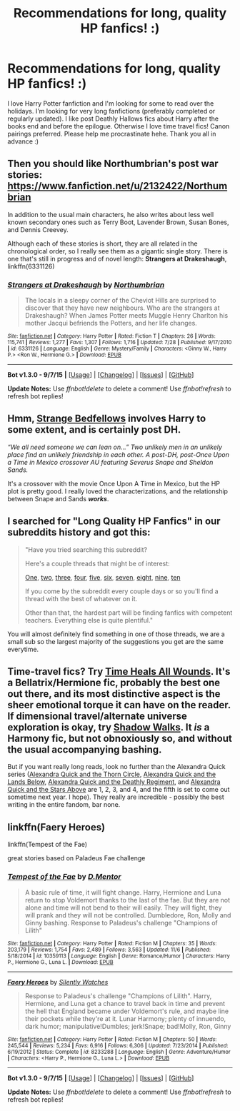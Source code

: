 #+TITLE: Recommendations for long, quality HP fanfics! :)

* Recommendations for long, quality HP fanfics! :)
:PROPERTIES:
:Author: love131396
:Score: 12
:DateUnix: 1447573987.0
:DateShort: 2015-Nov-15
:FlairText: Request
:END:
I love Harry Potter fanfiction and I'm looking for some to read over the holidays. I'm looking for very long fanfictions (preferably completed or regularly updated). I like post Deathly Hallows fics about Harry after the books end and before the epilogue. Otherwise I love time travel fics! Canon pairings preferred. Please help me procrastinate hehe. Thank you all in advance :)


** Then you should like Northumbrian's post war stories: [[https://www.fanfiction.net/u/2132422/Northumbrian]]

In addition to the usual main characters, he also writes about less well known secondary ones such as Terry Boot, Lavender Brown, Susan Bones, and Dennis Creevey.

Although each of these stories is short, they are all related in the chronological order, so I really see them as a gigantic single story. There is one that's still in progress and of novel length: *Strangers at Drakeshaugh*, linkffn(6331126)
:PROPERTIES:
:Author: InquisitorCOC
:Score: 4
:DateUnix: 1447601393.0
:DateShort: 2015-Nov-15
:END:

*** [[http://www.fanfiction.net/s/6331126/1/][*/Strangers at Drakeshaugh/*]] by [[https://www.fanfiction.net/u/2132422/Northumbrian][/Northumbrian/]]

#+begin_quote
  The locals in a sleepy corner of the Cheviot Hills are surprised to discover that they have new neighbours. Who are the strangers at Drakeshaugh? When James Potter meets Muggle Henry Charlton his mother Jacqui befriends the Potters, and her life changes.
#+end_quote

^{/Site/: [[http://www.fanfiction.net/][fanfiction.net]] *|* /Category/: Harry Potter *|* /Rated/: Fiction T *|* /Chapters/: 26 *|* /Words/: 115,741 *|* /Reviews/: 1,277 *|* /Favs/: 1,307 *|* /Follows/: 1,716 *|* /Updated/: 7/28 *|* /Published/: 9/17/2010 *|* /id/: 6331126 *|* /Language/: English *|* /Genre/: Mystery/Family *|* /Characters/: <Ginny W., Harry P.> <Ron W., Hermione G.> *|* /Download/: [[http://www.p0ody-files.com/ff_to_ebook/mobile/makeEpub.php?id=6331126][EPUB]]}

--------------

*Bot v1.3.0 - 9/7/15* *|* [[[https://github.com/tusing/reddit-ffn-bot/wiki/Usage][Usage]]] | [[[https://github.com/tusing/reddit-ffn-bot/wiki/Changelog][Changelog]]] | [[[https://github.com/tusing/reddit-ffn-bot/issues/][Issues]]] | [[[https://github.com/tusing/reddit-ffn-bot/][GitHub]]]

*Update Notes:* Use /ffnbot!delete/ to delete a comment! Use /ffnbot!refresh/ to refresh bot replies!
:PROPERTIES:
:Author: FanfictionBot
:Score: 3
:DateUnix: 1447601456.0
:DateShort: 2015-Nov-15
:END:


** Hmm, [[https://www.fanfiction.net/s/4427065/1/Strange-Bedfellows][Strange Bedfellows]] involves Harry to some extent, and is certainly post DH.

/“We all need someone we can lean on...” Two unlikely men in an unlikely place find an unlikely friendship in each other. A post-DH, post-Once Upon a Time in Mexico crossover AU featuring Severus Snape and Sheldon Sands./

It's a crossover with the movie Once Upon A Time in Mexico, but the HP plot is pretty good. I really loved the characterizations, and the relationship between Snape and Sands */works/*.
:PROPERTIES:
:Score: 1
:DateUnix: 1447650632.0
:DateShort: 2015-Nov-16
:END:


** I searched for "Long Quality HP Fanfics" in our subreddits history and got this:

#+begin_quote
  "Have you tried searching this subreddit?

  Here's a couple threads that might be of interest:

  [[https://www.reddit.com/r/HPfanfiction/comments/2kjcf2/][One]], [[https://www.reddit.com/r/HPfanfiction/comments/2dq7gb/tearjerkers_of_any_length/][two]], [[https://www.reddit.com/r/HPfanfiction/comments/2j5lge/destroy_me_emotionally/][three]], [[https://www.reddit.com/r/HPfanfiction/comments/2hnwrt/looking_for_stories_that_do_not_contain_the/][four]], [[https://www.reddit.com/r/HPfanfiction/comments/2jrndz/top_20_overall_hp_fanfics/][five]], [[http://www.reddit.com/r/HPfanfiction/comments/2ewn2n/looking_for_the_best_of_the_best_in_malemale/][six]], [[https://www.reddit.com/r/HPfanfiction/comments/2ekxqc/looking_for_long_fics_to_read/][seven]], [[https://www.reddit.com/r/HPfanfiction/comments/2abmk8/your_very_best/][eight]], [[http://www.reddit.com/r/HPfanfiction/comments/22jd26/looking_for_good_time_loopgroundhogs_day_fics/][nine]], [[http://www.reddit.com/r/HPfanfiction/comments/209ne0/what_are_your_favorite_obscenely_long_fics/][ten]]

  If you come by the subreddit every couple days or so you'll find a thread with the best of whatever on it.

  Other than that, the hardest part will be finding fanfics with competent teachers. Everything else is quite plentiful."
#+end_quote

You will almost definitely find something in one of those threads, we are a small sub so the largest majority of the suggestions you get are the same everytime.
:PROPERTIES:
:Author: HollowBetrayer
:Score: 2
:DateUnix: 1447598243.0
:DateShort: 2015-Nov-15
:END:


** Time-travel fics? Try [[https://www.fanfiction.net/s/7410369/1/Time-Heals-All-Wounds][Time Heals All Wounds]]. It's a Bellatrix/Hermione fic, probably the best one out there, and its most distinctive aspect is the sheer emotional torque it can have on the reader. If dimensional travel/alternate universe exploration is okay, try [[https://www.fanfiction.net/s/6092362/1/Shadow-Walks][Shadow Walks]]. It /is/ a Harmony fic, but not obnoxiously so, and without the usual accompanying bashing.

But if you want really long reads, look no further than the Alexandra Quick series ([[https://www.fanfiction.net/s/3964606/1/Alexandra-Quick-and-the-Thorn-Circle][Alexandra Quick and the Thorn Circle]], [[https://www.fanfiction.net/s/4684861/1/Alexandra-Quick-and-the-Lands-Below][Alexandra Quick and the Lands Below]], [[https://www.fanfiction.net/s/5784632/1/Alexandra-Quick-and-the-Deathly-Regiment][Alexandra Quick and the Deathly Regiment]], and [[https://www.fanfiction.net/s/7689884/1/Alexandra-Quick-and-the-Stars-Above][Alexandra Quick and the Stars Above]] are 1, 2, 3, and 4, and the fifth is set to come out sometime next year. I hope). They really are incredible - possibly the best writing in the entire fandom, bar none.
:PROPERTIES:
:Author: Karinta
:Score: 1
:DateUnix: 1447630784.0
:DateShort: 2015-Nov-16
:END:


** linkffn(Faery Heroes)

linkffn(Tempest of the Fae)

great stories based on Paladeus Fae challenge
:PROPERTIES:
:Author: DarthFarious
:Score: 1
:DateUnix: 1447666204.0
:DateShort: 2015-Nov-16
:END:

*** [[http://www.fanfiction.net/s/10359113/1/][*/Tempest of the Fae/*]] by [[https://www.fanfiction.net/u/5630732/D-Mentor][/D.Mentor/]]

#+begin_quote
  A basic rule of time, it will fight change. Harry, Hermione and Luna return to stop Voldemort thanks to the last of the fae. But they are not alone and time will not bend to their will easily. They will fight, they will prank and they will not be controlled. Dumbledore, Ron, Molly and Ginny bashing. Response to Paladeus's challenge "Champions of Lilith"
#+end_quote

^{/Site/: [[http://www.fanfiction.net/][fanfiction.net]] *|* /Category/: Harry Potter *|* /Rated/: Fiction M *|* /Chapters/: 35 *|* /Words/: 203,179 *|* /Reviews/: 1,754 *|* /Favs/: 2,489 *|* /Follows/: 3,563 *|* /Updated/: 11/6 *|* /Published/: 5/18/2014 *|* /id/: 10359113 *|* /Language/: English *|* /Genre/: Romance/Humor *|* /Characters/: Harry P., Hermione G., Luna L. *|* /Download/: [[http://www.p0ody-files.com/ff_to_ebook/mobile/makeEpub.php?id=10359113][EPUB]]}

--------------

[[http://www.fanfiction.net/s/8233288/1/][*/Faery Heroes/*]] by [[https://www.fanfiction.net/u/4036441/Silently-Watches][/Silently Watches/]]

#+begin_quote
  Response to Paladeus's challenge "Champions of Lilith". Harry, Hermione, and Luna get a chance to travel back in time and prevent the hell that England became under Voldemort's rule, and maybe line their pockets while they're at it. Lunar Harmony; plenty of innuendo, dark humor; manipulative!Dumbles; jerk!Snape; bad!Molly, Ron, Ginny
#+end_quote

^{/Site/: [[http://www.fanfiction.net/][fanfiction.net]] *|* /Category/: Harry Potter *|* /Rated/: Fiction M *|* /Chapters/: 50 *|* /Words/: 245,544 *|* /Reviews/: 5,234 *|* /Favs/: 6,916 *|* /Follows/: 6,306 *|* /Updated/: 7/23/2014 *|* /Published/: 6/19/2012 *|* /Status/: Complete *|* /id/: 8233288 *|* /Language/: English *|* /Genre/: Adventure/Humor *|* /Characters/: <Harry P., Hermione G., Luna L.> *|* /Download/: [[http://www.p0ody-files.com/ff_to_ebook/mobile/makeEpub.php?id=8233288][EPUB]]}

--------------

*Bot v1.3.0 - 9/7/15* *|* [[[https://github.com/tusing/reddit-ffn-bot/wiki/Usage][Usage]]] | [[[https://github.com/tusing/reddit-ffn-bot/wiki/Changelog][Changelog]]] | [[[https://github.com/tusing/reddit-ffn-bot/issues/][Issues]]] | [[[https://github.com/tusing/reddit-ffn-bot/][GitHub]]]

*Update Notes:* Use /ffnbot!delete/ to delete a comment! Use /ffnbot!refresh/ to refresh bot replies!
:PROPERTIES:
:Author: FanfictionBot
:Score: 1
:DateUnix: 1447666227.0
:DateShort: 2015-Nov-16
:END:
